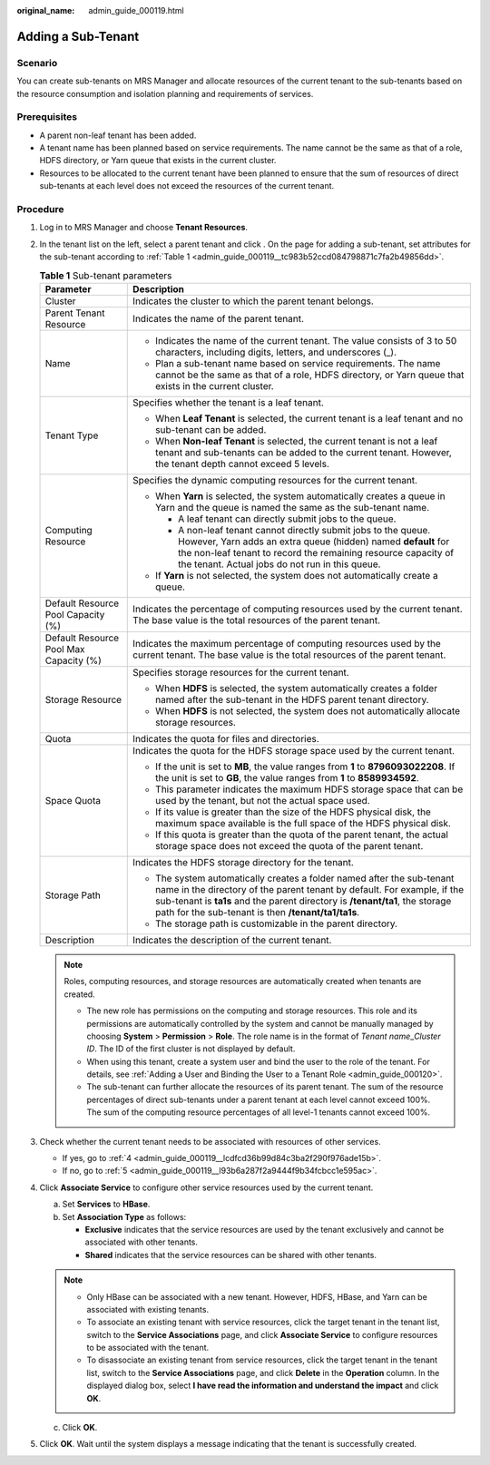 :original_name: admin_guide_000119.html

.. _admin_guide_000119:

Adding a Sub-Tenant
===================

Scenario
--------

You can create sub-tenants on MRS Manager and allocate resources of the current tenant to the sub-tenants based on the resource consumption and isolation planning and requirements of services.

Prerequisites
-------------

-  A parent non-leaf tenant has been added.
-  A tenant name has been planned based on service requirements. The name cannot be the same as that of a role, HDFS directory, or Yarn queue that exists in the current cluster.
-  Resources to be allocated to the current tenant have been planned to ensure that the sum of resources of direct sub-tenants at each level does not exceed the resources of the current tenant.

Procedure
---------

#. Log in to MRS Manager and choose **Tenant Resources**.

#. In the tenant list on the left, select a parent tenant and click |image1|. On the page for adding a sub-tenant, set attributes for the sub-tenant according to :ref:`Table 1 <admin_guide_000119__tc983b52ccd084798871c7fa2b49856dd>`.

   .. _admin_guide_000119__tc983b52ccd084798871c7fa2b49856dd:

   .. table:: **Table 1** Sub-tenant parameters

      +----------------------------------------+------------------------------------------------------------------------------------------------------------------------------------------------------------------------------------------------------------------------------------------------------------------------------------------+
      | Parameter                              | Description                                                                                                                                                                                                                                                                              |
      +========================================+==========================================================================================================================================================================================================================================================================================+
      | Cluster                                | Indicates the cluster to which the parent tenant belongs.                                                                                                                                                                                                                                |
      +----------------------------------------+------------------------------------------------------------------------------------------------------------------------------------------------------------------------------------------------------------------------------------------------------------------------------------------+
      | Parent Tenant Resource                 | Indicates the name of the parent tenant.                                                                                                                                                                                                                                                 |
      +----------------------------------------+------------------------------------------------------------------------------------------------------------------------------------------------------------------------------------------------------------------------------------------------------------------------------------------+
      | Name                                   | -  Indicates the name of the current tenant. The value consists of 3 to 50 characters, including digits, letters, and underscores (_).                                                                                                                                                   |
      |                                        | -  Plan a sub-tenant name based on service requirements. The name cannot be the same as that of a role, HDFS directory, or Yarn queue that exists in the current cluster.                                                                                                                |
      +----------------------------------------+------------------------------------------------------------------------------------------------------------------------------------------------------------------------------------------------------------------------------------------------------------------------------------------+
      | Tenant Type                            | Specifies whether the tenant is a leaf tenant.                                                                                                                                                                                                                                           |
      |                                        |                                                                                                                                                                                                                                                                                          |
      |                                        | -  When **Leaf Tenant** is selected, the current tenant is a leaf tenant and no sub-tenant can be added.                                                                                                                                                                                 |
      |                                        | -  When **Non-leaf Tenant** is selected, the current tenant is not a leaf tenant and sub-tenants can be added to the current tenant. However, the tenant depth cannot exceed 5 levels.                                                                                                   |
      +----------------------------------------+------------------------------------------------------------------------------------------------------------------------------------------------------------------------------------------------------------------------------------------------------------------------------------------+
      | Computing Resource                     | Specifies the dynamic computing resources for the current tenant.                                                                                                                                                                                                                        |
      |                                        |                                                                                                                                                                                                                                                                                          |
      |                                        | -  When **Yarn** is selected, the system automatically creates a queue in Yarn and the queue is named the same as the sub-tenant name.                                                                                                                                                   |
      |                                        |                                                                                                                                                                                                                                                                                          |
      |                                        |    -  A leaf tenant can directly submit jobs to the queue.                                                                                                                                                                                                                               |
      |                                        |    -  A non-leaf tenant cannot directly submit jobs to the queue. However, Yarn adds an extra queue (hidden) named **default** for the non-leaf tenant to record the remaining resource capacity of the tenant. Actual jobs do not run in this queue.                                    |
      |                                        |                                                                                                                                                                                                                                                                                          |
      |                                        | -  If **Yarn** is not selected, the system does not automatically create a queue.                                                                                                                                                                                                        |
      +----------------------------------------+------------------------------------------------------------------------------------------------------------------------------------------------------------------------------------------------------------------------------------------------------------------------------------------+
      | Default Resource Pool Capacity (%)     | Indicates the percentage of computing resources used by the current tenant. The base value is the total resources of the parent tenant.                                                                                                                                                  |
      +----------------------------------------+------------------------------------------------------------------------------------------------------------------------------------------------------------------------------------------------------------------------------------------------------------------------------------------+
      | Default Resource Pool Max Capacity (%) | Indicates the maximum percentage of computing resources used by the current tenant. The base value is the total resources of the parent tenant.                                                                                                                                          |
      +----------------------------------------+------------------------------------------------------------------------------------------------------------------------------------------------------------------------------------------------------------------------------------------------------------------------------------------+
      | Storage Resource                       | Specifies storage resources for the current tenant.                                                                                                                                                                                                                                      |
      |                                        |                                                                                                                                                                                                                                                                                          |
      |                                        | -  When **HDFS** is selected, the system automatically creates a folder named after the sub-tenant in the HDFS parent tenant directory.                                                                                                                                                  |
      |                                        | -  When **HDFS** is not selected, the system does not automatically allocate storage resources.                                                                                                                                                                                          |
      +----------------------------------------+------------------------------------------------------------------------------------------------------------------------------------------------------------------------------------------------------------------------------------------------------------------------------------------+
      | Quota                                  | Indicates the quota for files and directories.                                                                                                                                                                                                                                           |
      +----------------------------------------+------------------------------------------------------------------------------------------------------------------------------------------------------------------------------------------------------------------------------------------------------------------------------------------+
      | Space Quota                            | Indicates the quota for the HDFS storage space used by the current tenant.                                                                                                                                                                                                               |
      |                                        |                                                                                                                                                                                                                                                                                          |
      |                                        | -  If the unit is set to **MB**, the value ranges from **1** to **8796093022208**. If the unit is set to **GB**, the value ranges from **1** to **8589934592**.                                                                                                                          |
      |                                        | -  This parameter indicates the maximum HDFS storage space that can be used by the tenant, but not the actual space used.                                                                                                                                                                |
      |                                        | -  If its value is greater than the size of the HDFS physical disk, the maximum space available is the full space of the HDFS physical disk.                                                                                                                                             |
      |                                        | -  If this quota is greater than the quota of the parent tenant, the actual storage space does not exceed the quota of the parent tenant.                                                                                                                                                |
      +----------------------------------------+------------------------------------------------------------------------------------------------------------------------------------------------------------------------------------------------------------------------------------------------------------------------------------------+
      | Storage Path                           | Indicates the HDFS storage directory for the tenant.                                                                                                                                                                                                                                     |
      |                                        |                                                                                                                                                                                                                                                                                          |
      |                                        | -  The system automatically creates a folder named after the sub-tenant name in the directory of the parent tenant by default. For example, if the sub-tenant is **ta1s** and the parent directory is **/tenant/ta1**, the storage path for the sub-tenant is then **/tenant/ta1/ta1s**. |
      |                                        | -  The storage path is customizable in the parent directory.                                                                                                                                                                                                                             |
      +----------------------------------------+------------------------------------------------------------------------------------------------------------------------------------------------------------------------------------------------------------------------------------------------------------------------------------------+
      | Description                            | Indicates the description of the current tenant.                                                                                                                                                                                                                                         |
      +----------------------------------------+------------------------------------------------------------------------------------------------------------------------------------------------------------------------------------------------------------------------------------------------------------------------------------------+

   .. note::

      Roles, computing resources, and storage resources are automatically created when tenants are created.

      -  The new role has permissions on the computing and storage resources. This role and its permissions are automatically controlled by the system and cannot be manually managed by choosing **System** > **Permission** > **Role**. The role name is in the format of *Tenant name*\ \_\ *Cluster ID*. The ID of the first cluster is not displayed by default.
      -  When using this tenant, create a system user and bind the user to the role of the tenant. For details, see :ref:`Adding a User and Binding the User to a Tenant Role <admin_guide_000120>`.
      -  The sub-tenant can further allocate the resources of its parent tenant. The sum of the resource percentages of direct sub-tenants under a parent tenant at each level cannot exceed 100%. The sum of the computing resource percentages of all level-1 tenants cannot exceed 100%.

#. Check whether the current tenant needs to be associated with resources of other services.

   -  If yes, go to :ref:`4 <admin_guide_000119__lcdfcd36b99d84c3ba2f290f976ade15b>`.
   -  If no, go to :ref:`5 <admin_guide_000119__l93b6a287f2a9444f9b34fcbcc1e595ac>`.

#. .. _admin_guide_000119__lcdfcd36b99d84c3ba2f290f976ade15b:

   Click **Associate Service** to configure other service resources used by the current tenant.

   a. Set **Services** to **HBase**.
   b. Set **Association Type** as follows:

      -  **Exclusive** indicates that the service resources are used by the tenant exclusively and cannot be associated with other tenants.
      -  **Shared** indicates that the service resources can be shared with other tenants.

   .. note::

      -  Only HBase can be associated with a new tenant. However, HDFS, HBase, and Yarn can be associated with existing tenants.
      -  To associate an existing tenant with service resources, click the target tenant in the tenant list, switch to the **Service Associations** page, and click **Associate Service** to configure resources to be associated with the tenant.
      -  To disassociate an existing tenant from service resources, click the target tenant in the tenant list, switch to the **Service Associations** page, and click **Delete** in the **Operation** column. In the displayed dialog box, select **I have read the information and understand the impact** and click **OK**.

   c. Click **OK**.

#. .. _admin_guide_000119__l93b6a287f2a9444f9b34fcbcc1e595ac:

   Click **OK**. Wait until the system displays a message indicating that the tenant is successfully created.

.. |image1| image:: /_static/images/en-us_image_0000001442653665.png
